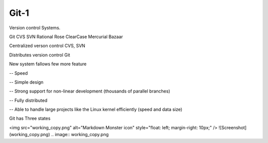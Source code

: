 Git-1
=====

Version control Systems.

Git
CVS
SVN
Rational Rose
ClearCase
Mercurial
Bazaar


Centralized verson control
CVS, SVN


Distributes version control
Git

New system fallows few more feature

-- Speed

-- Simple design

-- Strong support for non-linear development (thousands of parallel branches)

-- Fully distributed

-- Able to handle large projects like the Linux kernel efficiently (speed and data size)

Git has Three states

<img src="working_copy.png"  alt="Markdown Monster icon" style="float: left; margin-right: 10px;" />
![Screenshot](working_copy.png)
.. image:: working_copy.png
